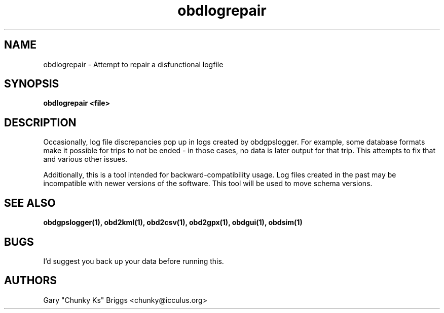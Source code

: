 .TH obdlogrepair 1
.SH NAME
obdlogrepair \- Attempt to repair a disfunctional logfile

.SH SYNOPSIS
.B obdlogrepair <file>

.SH DESCRIPTION
.IX Header "DESCRIPTION"
Occasionally, log file discrepancies pop up in logs created by
obdgpslogger. For example, some database formats make it possible for
trips to not be ended - in those cases, no data is later output for
that trip. This attempts to fix that and various other issues.

Additionally, this is a tool intended for backward-compatibility
usage. Log files created in the past may be incompatible with newer
versions of the software. This tool will be used to move schema versions.

.SH SEE ALSO
.IX Header "SEE ALSO"
.BR "obdgpslogger(1), obd2kml(1), obd2csv(1), obd2gpx(1), obdgui(1), obdsim(1)"

.SH BUGS
.IX Header "BUGS"
I'd suggest you back up your data before running this.

.SH AUTHORS
Gary "Chunky Ks" Briggs <chunky@icculus.org>


